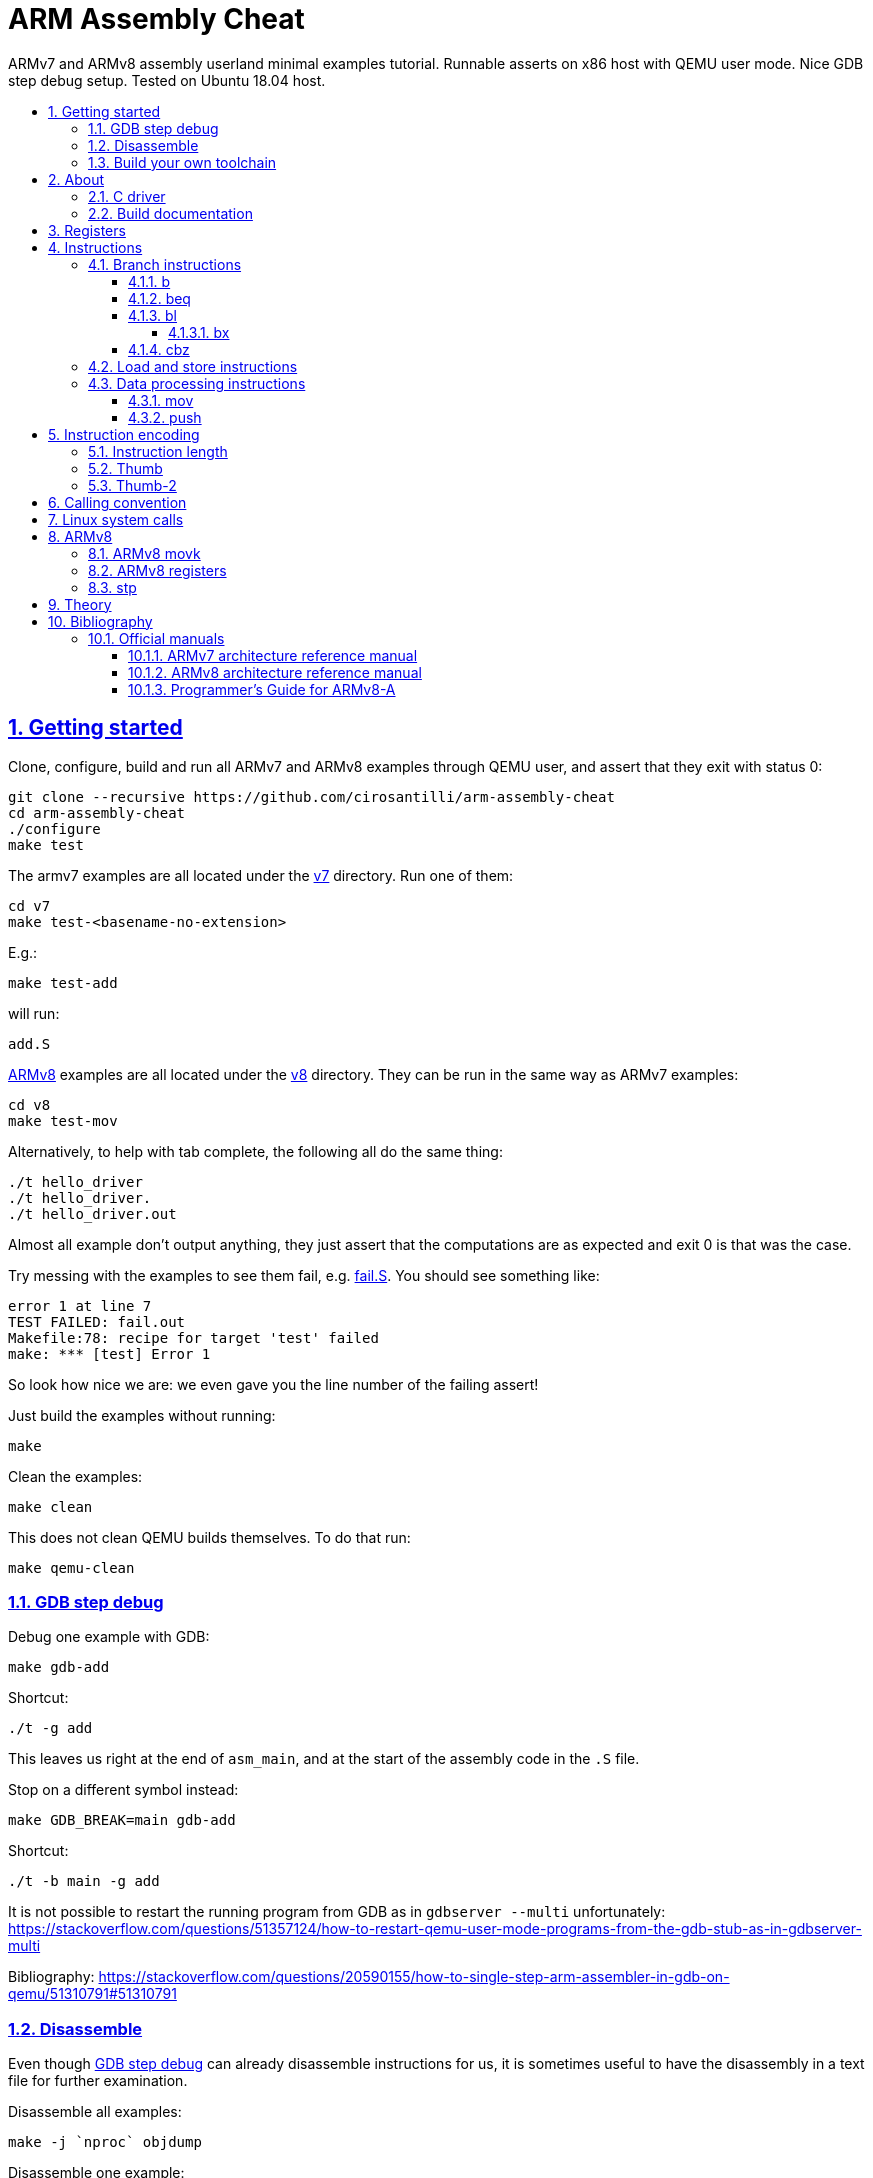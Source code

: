 = ARM Assembly Cheat
:idprefix:
:idseparator: -
:sectanchors:
:sectlinks:
:sectnumlevels: 6
:sectnums:
:toc: macro
:toclevels: 6
:toc-title:

ARMv7 and ARMv8 assembly userland minimal examples tutorial. Runnable asserts on x86 host with QEMU user mode. Nice GDB step debug setup. Tested on Ubuntu 18.04 host.

toc::[]

== Getting started

Clone, configure, build and run all ARMv7 and ARMv8 examples through QEMU user, and assert that they exit with status 0:

....
git clone --recursive https://github.com/cirosantilli/arm-assembly-cheat
cd arm-assembly-cheat
./configure
make test
....

The armv7 examples are all located under the link:v7[] directory. Run one of them:

....
cd v7
make test-<basename-no-extension>
....

E.g.:

....
make test-add
....

will run:

....
add.S
....

<<armv8>> examples are all located under the link:v8[] directory. They can be run in the same way as ARMv7 examples:

....
cd v8
make test-mov
....

Alternatively, to help with tab complete, the following all do the same thing:

....
./t hello_driver
./t hello_driver.
./t hello_driver.out
....

Almost all example don't output anything, they just assert that the computations are as expected and exit 0 is that was the case.

Try messing with the examples to see them fail, e.g. link:fail.S[]. You should see something like:

....
error 1 at line 7
TEST FAILED: fail.out
Makefile:78: recipe for target 'test' failed
make: *** [test] Error 1
....

So look how nice we are: we even gave you the line number of the failing assert!

Just build the examples without running:

....
make
....

Clean the examples:

....
make clean
....

This does not clean QEMU builds themselves. To do that run:

....
make qemu-clean
....

=== GDB step debug

Debug one example with GDB:

....
make gdb-add
....

Shortcut:

....
./t -g add
....

This leaves us right at the end of `asm_main`, and at the start of the assembly code in the `.S` file.

Stop on a different symbol instead:

....
make GDB_BREAK=main gdb-add
....

Shortcut:

....
./t -b main -g add
....

It is not possible to restart the running program from GDB as in `gdbserver --multi` unfortunately: https://stackoverflow.com/questions/51357124/how-to-restart-qemu-user-mode-programs-from-the-gdb-stub-as-in-gdbserver-multi

Bibliography: https://stackoverflow.com/questions/20590155/how-to-single-step-arm-assembler-in-gdb-on-qemu/51310791#51310791

=== Disassemble

Even though <<gdb-step-debug>> can already disassemble instructions for us, it is sometimes useful to have the disassembly in a text file for further examination.

Disassemble all examples:

....
make -j `nproc` objdump
....

Disassemble one example:

....
make add.objdump
....

Examine one disassembly:

....
less -p asm_main add.objdump
....

This jumps directly to `asm_main`, which is what you likely want to see.

Disassembly is still useful even though we are writing assembly because the assembler can do some non-obvious magic that we want to understand.

=== Build your own toolchain

If you are like me, and you don't trust distro blobs, or if your distro does not provide working blobs, here goes a working procedure to use your own pristine cross toolchain. 

Build the toolchain with crosstool-ng as explained at: https://stackoverflow.com/revisions/51310756/6

Then run with:

....
make \
  CTNG=crosstool-ng/.build/ct_prefix \
  PREFIX=arm-cortex_a15-linux-gnueabihf \
  test \
;
....

Ideally we should just add crosstool-ng as a submodule here and automate from there, but I've done that like 5 times this month and I'm lazy now.

== About

`qemu-arm-static` is used for emulation on x86 hosts. It translates ARM to x86, and forwards system calls to the host kernel.

OS portability is achieved with the C standard library which makes system calls for us.

Non OS portable examples will be clearly labeled with their OS, e.g.: <<linux-system-calls>>.

These examples show how our insfrastructure works:

* link:fail.S[]
* link:v7/hello_driver.S[]
* link:hello_common.S[]

=== C driver

We link all examples agains a C program: link:main.c[]. Sample simplified commands:

....
arm-linux-gnueabihf-gcc -c -o 'main.o' 'main.c'
arm-linux-gnueabihf-gcc -c -o 'sub.o' 'sub.S'
arm-linux-gnueabihf-gcc -o 'sub.out' 'sub.o' main.o
....

The C driver then just calls `asm_main`, which each `.S` example implements.

This allows us to easily use the C standard libray portably: from the point of view of GCC, everything looks like a regular C program, which does the required glibc initialization before `main()`.

=== Build documentation

....
make doc
xdg-open README.html
....

== Registers

Examples: link:v7/regs.S[]

Bibliography: <<armarm7>> A2.3 "ARM core registers".

== Instructions

Grouping loosely based on that of the <<armarm7>> Chapter A4 "The Instruction Sets".

=== Branch instructions

==== b

Unconditional branch.

Example: link:v7/b.S[]

The encoding stores `pc` offsets in 24 bits. The destination must be a multiple of 4, which is easy since all instructions are 4 bytes.

This allows for 26 bit long jumps, which is 64 MiB.

TODO: what to do if we want to jump longer than that?

==== beq

Branch if equal based on the status registers.

Example: link:v7/beq.S[].

The family of instructions includes:

* `beq`: branch if equal
* `bne`: branch if not equal
* `ble`: less or equal
* `bge`: greater or equal
* `blt`: less than
* `bgt`: greater than

==== bl

Branch with link, i.e. branch and store the return address on the `rl` register.

Example: link:v7/bl.S[]

This is the major way to make function calls.

The current ARM / Thumb mode is encoded in the least significant bit of lr.

===== bx

`bx`: branch and switch between ARM / Thumb mode, encoded in the least significant bit of the given register.

`bx lr` is the main way to return from function calls after a `bl` call.

Since `bl` encodes the current ARM / Thumb in the register, `bx` keeps the mode unchanged by default.

==== cbz

Compare and branch if zero.

Example: link:v8/cbz.S[]

Only in ARMv8 and ARMv7 Thumb mode, not in armv7 ARM mode.

=== Load and store instructions

In ARM, there are only two instruction families that do memory access: `ldr`  to load and `str` to store.

Examples:

* link:v7/ldr.S[]
* link:v7/str.S[]

Everything else works on register and immediates.

This is part of the RISC-y beauty of the ARM instruction set, unlike x86 in which several operations can read from memory, and helps to predict how to optimize for a given CPU pipeline.

=== Data processing instructions

* link:v7/add.S[]
* link:v7/and.S[]
* link:v7/mul.S[]
* link:v7/sub.S[]

==== mov

Move an immediate to a register, or a register to another register.

Cannot load from or to memory, since only the `ldr` and `str` instruction families can do that in ARM: <<load-and-store-instructions>>

Example: link:v7/mov.S[]

Since every instruction <<instruction-length,has a fixed 4 byte size>>, there is not enough space to encode arbitrary 32-bit immediates in a single instruction, since some of the bits are needed to actually encode the instruction itself.

The solutions to this problem are mentioned at:

* https://stackoverflow.com/questions/38689886/loading-32-bit-values-to-a-register-in-arm-assembly
* https://community.arm.com/processors/b/blog/posts/how-to-load-constants-in-assembly-for-arm-architecture

Summary of solutions:

* `movw` and `movt`
* place it in memory. But then how to load the address, which is also a 32-bit value?
** use pc-relative addressing if the memory is close enough
** use `orr` encodable shifted immediates

The blog article summarizes nicely which immediates can be encoded and the design rationale:

____
An Operand 2 immediate must obey the following rule to fit in the instruction: an 8-bit value rotated right by an even number of bits between 0 and 30 (inclusive). This allows for constants such as 0xFF (0xFF rotated right by 0), 0xFF00 (0xFF rotated right by 24) or 0xF000000F (0xFF rotated right by 4).

In software - especially in languages like C - constants tend to be small. When they are not small they tend to be bit masks. Operand 2 immediates provide a reasonable compromise between constant coverage and encoding space; most common constants can be encoded directly.
____

Assemblers however support magic memory allocations which may hide what is truly going on: https://stackoverflow.com/questions/14046686/why-use-ldr-over-mov-or-vice-versa-in-arm-assembly Always ask your friendly disassembly for a good confirmation.

==== push

Push one ore more registers to the value contained in the stack.

Example: link:v7/push.S[]

Mnemonics for:

....
STMDB sp!, reglist
LDMIA sp! reglist
....

but recommended in that case.

The registers are encoded as single bits inside the instruction: each bit represents one register.

As a consequence, the push order is fixed no matter how you write the assembly instruction: there is not enough space to encode ordering TODO example.

AArch64 loses those instructions, likely because it was not possible anymore to encode all registers: http://stackoverflow.com/questions/27941220/push-lr-and-pop-lr-in-arm-arch64 and replaces them with `stp` and `ldp`.

== Instruction encoding

=== Instruction length

Every ARMv7 instruction is 4 bytes long.

This RISC-y design likely makes processor design easier and allows for certain optimizations, at the cost of slightly more complex assembly. Totally worth it.

<<Thumb>> is an alternative encoding.

=== Thumb

Variable bit encoding where instructions are either 4 or 2 bytes.

In general cannot encode conditional instructions, but <<thumb-2>> can.

Example: link:v7/thumb.S[]

Bibliography: https://stackoverflow.com/questions/28669905/what-is-the-difference-between-the-arm-thumb-and-thumb-2-instruction-encodings

=== Thumb-2

Newer version of thumb that allows encoding almost all instructions, TODO example.

Bibliography: http://infocenter.arm.com/help/index.jsp?topic=/com.arm.doc.dui0471i/CHDFEDDB.html

== Calling convention

Call C standard library functions from assembly:

....
make test-c_from_arm
....

Output:

....
hello puts
hello printf 12345678
....

Source: link:v7/c_from_arm.S[]

Don't forget that stack must be 8 byte aligned.

Bibliography: http://stackoverflow.com/questions/8422287/calling-c-functions-from-arm-assembly

== Linux system calls

Do a `write` and `exit` raw Linux system calls:

....
make -C v7/linux test
make -C v8/linux test
....

Outcome for both:

....
hello world
....

Sources:

* link:v7/linux/hello.S[]
* link:v8/linux/hello.S[]

Unlike most our other examples, which use the C standard library for portability, this one can only be run on Linux.

The syscall numbers are defined at:

* v7: https://github.com/torvalds/linux/blob/v4.17/arch/arm/tools/syscall.tbl
* v8: https://github.com/torvalds/linux/blob/v4.17/include/uapi/asm-generic/unistd.h

Bibliography:

* https://stackoverflow.com/questions/12946958/what-is-the-interface-for-arm-system-calls-and-where-is-it-defined-in-the-linux
* https://stackoverflow.com/questions/45742869/linux-syscall-conventions-for-armv8
* https://reverseengineering.stackexchange.com/questions/16917/arm64-syscalls-table

== ARMv8

In this repository we will document only points where ARMv8 differs from ARMv7 behaviour: so you should likely learn ARMv7 first.

ARMv8 is the 64 bit version of the ARM architecture.

It has two states:

* AArch32: 32-bit legacy compatibility mode, similar to ARMv7
* AArch64: 64-bit mode, the main mode of operation

Great summary of differences from AArch32: <https://en.wikipedia.org/wiki/ARM_architecture#AArch64_features>

Some random ones, TODO create clean examples of them:

* the stack has to 16-byte aligned. Therefore, the main way to push things to stack is `ldp` and  `stp`, which push two 8 byte registers at a time

=== ARMv8 movk

Fill a 64 bit register with 4 16-bit instructions one at a time.

Example: link:v8/movk.S[]

Bibliography: https://stackoverflow.com/questions/27938768/moving-a-32-bit-constant-in-arm-arch64-register

=== ARMv8 registers

Example: link:v8/regs.S[]

=== stp

Push a pair of registers to the stack.

TODO minimal example. Currently used on link:v8/commmon_arch.h[] since it is the main way to restore register state.

== Theory

TODO review all of those and move them into the main README. They are from a previous life.

. link:how-to-play-with-arm.md[How to play with ARM]
. link:introduction.md[Introduction]
. link:versions.md[Versions]
. link:calling-conventions.md[Calling conventions]
. link:extensions.md[Extensions]
.. link:thumb.md[Thumb]
. link:vs-x86.md[Vs x86]
. link:compilers.md[Compilers]
. link:free-implementations.md[Free implementations]
. link:gas.md[GAS]
. link:flags.md[Flags]
. link:system-programming.md[System programming]
. link:isa-documentation.md[ISA documentation]
. link:glossary.md[Glossary]

== Bibliography

ISA quick references can be found in some places however:

- <https://web.archive.org/web/20161009122630/http://infocenter.arm.com/help/topic/com.arm.doc.qrc0001m/QRC0001_UAL.pdf>

Getting started tutorials:

* http://www.davespace.co.uk/arm/introduction-to-arm/
* https://azeria-labs.com/writing-arm-assembly-part-1/

=== Official manuals

The official manuals were stored in http://infocenter.arm.com but as of 2017 they started to slowly move to link:https://developer.arm.com[].

Each revision of a document has a "ARM DDI" unique document identifier.

The "ARM Architecture Reference Manuals" are the official canonical ISA documentation document. In this repository, we always reference the following revisions:

Bibliography: https://www.quora.com/Where-can-I-find-the-official-documentation-of-ARM-instruction-set-architectures-ISAs

[[armarm7]]
==== ARMv7 architecture reference manual

ARMv7: https://developer.arm.com/products/architecture/a-profile/docs/ddi0406/latest/arm-architecture-reference-manual-armv7-a-and-armv7-r-edition

We use: DDI 0406C.d: https://static.docs.arm.com/ddi0406/cd/DDI0406C_d_armv7ar_arm.pdf

[[armarm8]]
==== ARMv8 architecture reference manual

https://developer.arm.com/docs/ddi0487/latest/arm-architecture-reference-manual-armv8-for-armv8-a-architecture-profile

We use: ARM DDI 0487C.a: https://static.docs.arm.com/ddi0487/ca/DDI0487C_a_armv8_arm.pdf

==== Programmer’s Guide for ARMv8-A

https://developer.arm.com/docs/den0024/latest/preface

A more terse human readable introduction to the ARM architecture than the reference manuals.

We use: DEN0024A https://static.docs.arm.com/den0024/a/DEN0024A_v8_architecture_PG.pdf
